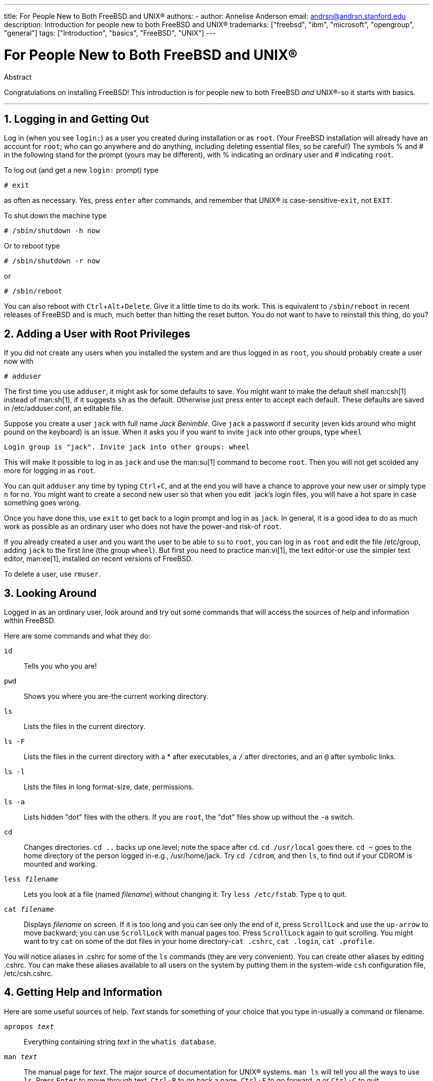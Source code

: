 ---
title: For People New to Both FreeBSD and UNIX®
authors:
  - author: Annelise Anderson
    email: andrsn@andrsn.stanford.edu
description: Introduction for people new to both FreeBSD and UNIX®
trademarks: ["freebsd", "ibm", "microsoft", "opengroup", "general"]
tags: ["Introduction", "basics", "FreeBSD", "UNIX"]
---

= For People New to Both FreeBSD and UNIX(R)
:doctype: article
:toc: macro
:toclevels: 1
:icons: font
:sectnums:
:sectnumlevels: 6
:source-highlighter: rouge
:experimental:

[.abstract-title]
Abstract

Congratulations on installing FreeBSD! This introduction is for people new to both FreeBSD _and_ UNIX(R)-so it starts with basics.

'''

toc::[]

[[in-and-out]]
== Logging in and Getting Out

Log in (when you see `login:`) as a user you created during installation or as `root`.
(Your FreeBSD installation will already have an account for `root`;
who can go anywhere and do anything, including deleting essential files, so be careful!)
The symbols % and # in the following stand for the prompt (yours may be different), with % indicating an ordinary user and # indicating `root`.

To log out (and get a new `login:` prompt) type

[source,shell]
....
# exit
....

as often as necessary.
Yes, press kbd:[enter] after commands, and remember that UNIX(R) is case-sensitive-``exit``, not `EXIT`.

To shut down the machine type

[source,shell]
....
# /sbin/shutdown -h now
....

Or to reboot type

[source,shell]
....
# /sbin/shutdown -r now
....

or

[source,shell]
....
# /sbin/reboot
....

You can also reboot with kbd:[Ctrl+Alt+Delete].
Give it a little time to do its work.
This is equivalent to `/sbin/reboot` in recent releases of FreeBSD and is much, much better than hitting the reset button.
You do not want to have to reinstall this thing, do you?

[[adding-a-user]]
== Adding a User with Root Privileges

If you did not create any users when you installed the system and are thus logged in as `root`, you should probably create a user now with

[source,shell]
....
# adduser
....

The first time you use `adduser`, it might ask for some defaults to save.
You might want to make the default shell man:csh[1] instead of man:sh[1], if it suggests `sh` as the default.
Otherwise just press enter to accept each default.
These defaults are saved in [.filename]#/etc/adduser.conf#, an editable file.

Suppose you create a user `jack` with full name _Jack Benimble_.
Give `jack` a password if security (even kids around who might pound on the keyboard) is an issue.
When it asks you if you want to invite `jack` into other groups, type `wheel`

[source,shell]
....
Login group is "jack". Invite jack into other groups: wheel
....

This will make it possible to log in as `jack` and use the man:su[1] command to become `root`.
Then you will not get scolded any more for logging in as `root`.

You can quit `adduser` any time by typing kbd:[Ctrl+C], and at the end you will have a chance to approve your new user or simply type kbd:[n] for no.
You might want to create a second new user so that when you edit `jack`'s login files, you will have a hot spare in case something goes wrong.

Once you have done this, use `exit` to get back to a login prompt and log in as `jack`.
In general, it is a good idea to do as much work as possible as an ordinary user who does not have the power-and risk-of `root`.

If you already created a user and you want the user to be able to `su` to `root`, you can log in as `root` and edit the file [.filename]#/etc/group#, adding `jack` to the first line (the group `wheel`).
But first you need to practice man:vi[1], the text editor-or use the simpler text editor, man:ee[1], installed on recent versions of FreeBSD.

To delete a user, use `rmuser`.

[[looking-around]]
== Looking Around

Logged in as an ordinary user, look around and try out some commands that will access the sources of help and information within FreeBSD.

Here are some commands and what they do:

`id`::
Tells you who you are!

`pwd`::
Shows you where you are-the current working directory.

`ls`::
Lists the files in the current directory.

`ls -F`::
Lists the files in the current directory with a * after executables, a `/` after directories, and an `@` after symbolic links.

`ls -l`::
Lists the files in long format-size, date, permissions.

`ls -a`::
Lists hidden "dot" files with the others.
If you are `root`, the "dot" files show up without the `-a` switch.

`cd`::
Changes directories. `cd ..` backs up one level; note the space after `cd`.
`cd /usr/local` goes there. `cd ~` goes to the home directory of the person logged in-e.g., [.filename]#/usr/home/jack#.
Try `cd /cdrom`, and then `ls`, to find out if your CDROM is mounted and working.

`less _filename_`::
Lets you look at a file (named _filename_) without changing it.
Try `less /etc/fstab`.
Type `q` to quit.

`cat _filename_`::
Displays _filename_ on screen.
If it is too long and you can see only the end of it, press kbd:[ScrollLock] and use the kbd:[up-arrow] to move backward; you can use kbd:[ScrollLock] with manual pages too.
Press kbd:[ScrollLock] again to quit scrolling.
You might want to try `cat` on some of the dot files in your home directory-`cat .cshrc`, `cat .login`, `cat .profile`.

You will notice aliases in [.filename]#.cshrc# for some of the `ls` commands (they are very convenient).
You can create other aliases by editing [.filename]#.cshrc#.
You can make these aliases available to all users on the system by putting them in the system-wide `csh` configuration file, [.filename]#/etc/csh.cshrc#.

[[getting-help]]
== Getting Help and Information

Here are some useful sources of help.
_Text_ stands for something of your choice that you type in-usually a command or filename.

`apropos _text_`::
Everything containing string _text_ in the `whatis database`.

`man _text_`::
The manual page for _text_.
The major source of documentation for UNIX(R) systems.
`man ls` will tell you all the ways to use `ls`.
Press kbd:[Enter] to move through text, kbd:[Ctrl+B] to go back a page, kbd:[Ctrl+F] to go forward, kbd:[q] or kbd:[Ctrl+C] to quit.

`which _text_`::
Tells you where in the user's path the command _text_ is found.

`locate _text_`::
All the paths where the string _text_ is found.

`whatis _text_`::
Tells you what the command _text_ does and its manual page.
Typing `whatis *` will tell you about all the binaries in the current directory.

`whereis _text_`::
Finds the file _text_, giving its full path.

You might want to try using `whatis` on some common useful commands like `cat`, `more`, `grep`, `mv`, `find`, `tar`, `chmod`, `chown`, `date`, and `script`.
`more` lets you read a page at a time as it does in DOS, e.g., `ls -l | more` or `more _filename_`.
The * works as a wildcard-e.g., `ls w*` will show you files beginning with `w`.

Are some of these not working very well? Both man:locate[1] and man:whatis[1] depend on a database that is rebuilt weekly.
If your machine is not going to be left on over the weekend (and running FreeBSD), you might want to run the commands for daily, weekly, and monthly maintenance now and then.
Run them as `root` and, for now, give each one time to finish before you start the next one.

[source,shell]
....
# periodic daily
output omitted
# periodic weekly
output omitted
# periodic monthly
output omitted
....

If you get tired of waiting, press kbd:[Alt+F2] to get another _virtual console_, and log in again.
After all, it is a multi-user, multi-tasking system.
Nevertheless these commands will probably flash messages on your screen while they are running; you can type `clear` at the prompt to clear the screen. 
Once they have run, you might want to look at [.filename]#/var/mail/root# and [.filename]#/var/log/messages#.

Running such commands is part of system administration-and as a single user of a UNIX(R) system, you are your own system administrator.
Virtually everything you need to be `root` to do is system administration.
Such responsibilities are not covered very well even in those big fat books on UNIX(R), which seem to devote a lot of space to pulling down menus in windows managers.
You might want to get one of the two leading books on systems administration, either Evi Nemeth et.al.'s UNIX System Administration Handbook (Prentice-Hall, 1995, ISBN 0-13-15051-7)-the second edition with the red cover; or Æleen Frisch's Essential System Administration (O'Reilly & Associates, 2002, ISBN 0-596-00343-9).
I used Nemeth.

[[editing-text]]
== Editing Text

To configure your system, you need to edit text files.
Most of them will be in the [.filename]#/etc# directory; and you will need to `su` to `root` to be able to change them.
You can use the easy `ee`, but in the long run the text editor `vi` is worth learning.
There is an excellent tutorial on vi in [.filename]#/usr/src/contrib/nvi/docs/tutorial#, if you have the system sources installed.

Before you edit a file, you should probably back it up.
Suppose you want to edit [.filename]#/etc/rc.conf#.
You could just use `cd /etc` to get to the [.filename]#/etc# directory and do:

[source,shell]
....
# cp rc.conf rc.conf.orig
....

This would copy [.filename]#rc.conf# to [.filename]#rc.conf.orig#, and you could later copy [.filename]#rc.conf.orig# to [.filename]#rc.conf# to recover the original.
But even better would be moving (renaming) and then copying back:

[source,shell]
....
# mv rc.conf rc.conf.orig
# cp rc.conf.orig rc.conf
....

because `mv` preserves the original date and owner of the file.
You can now edit [.filename]#rc.conf#.
If you want the original back, you would then `mv rc.conf rc.conf.myedit` (assuming you want to preserve your edited version) and then

[source,shell]
....
# mv rc.conf.orig rc.conf
....

to put things back the way they were.

To edit a file, type

[source,shell]
....
# vi filename
....

Move through the text with the arrow keys.
kbd:[Esc] (the escape key) puts `vi` in command mode.
Here are some commands:

`x`::
delete letter the cursor is on

`dd`::
delete the entire line (even if it wraps on the screen)

`i`::
insert text at the cursor

`a`::
insert text after the cursor

Once you type `i` or `a`, you can enter text.
`Esc` puts you back in command mode where you can type

`:w`::
to write your changes to disk and continue editing

`:wq`::
to write and quit

`:q!`::
to quit without saving changes

`/_text_`::
to move the cursor to _text_; `/` kbd:[Enter] (the enter key) to find the next instance of _text_.

`G`::
to go to the end of the file

`nG`::
to go to line _n_ in the file, where _n_ is a number

kbd:[Ctrl+L]::
to redraw the screen

kbd:[Ctrl+b] and kbd:[Ctrl+f]::
go back and forward a screen, as they do with `more` and `view`.

Practice with `vi` in your home directory by creating a new file with `vi _filename_` and adding and deleting text, saving the file, and calling it up again.
`vi` delivers some surprises because it is really quite complex, and sometimes you will inadvertently issue a command that will do something you do not expect.
(Some people actually like `vi`-it is more powerful than DOS EDIT-find out about `:r`.)
Use kbd:[Esc] one or more times to be sure you are in command mode and proceed from there when it gives you trouble, save often with `:w`, and use `:q!` to get out and start over (from your last `:w`) when you need to.

Now you can `cd` to [.filename]#/etc#, `su` to `root`, use `vi` to edit the file [.filename]#/etc/group#, and add a user to `wheel` so the user has root privileges.
Just add a comma and the user's login name to the end of the first line in the file, press kbd:[Esc], and use `:wq` to write the file to disk and quit.
Instantly effective. (You did not put a space after the comma, did you?)

[[other-useful-commands]]
== Other Useful Commands

`df`::
shows file space and mounted systems.

`ps aux`::
shows processes running. `ps ax` is a narrower form.

`rm _filename_`::
remove _filename_.

`rm -R _dir_`::
removes a directory _dir_ and all subdirectories-careful!

`ls -R`::
lists files in the current directory and all subdirectories; I used a variant, `ls -AFR > where.txt`, to get a list of all the files in [.filename]#/# and (separately) [.filename]#/usr# before I found better ways to find files.

`passwd`::
to change user's password (or ``root``'s password)

`man hier`::
manual page on the UNIX(R) filesystem

Use `find` to locate [.filename]#filename# in [.filename]#/usr# or any of its subdirectories with

[source,shell]
....
% find /usr -name "filename"
....

You can use * as a wildcard in `"_filename_"` (which should be in quotes).
If you tell `find` to search in [.filename]#/# instead of [.filename]#/usr# it will look for the file(s) on all mounted filesystems, including the CDROM and the DOS partition.

An excellent book that explains UNIX(R) commands and utilities is Abrahams & Larson, Unix for the Impatient (2nd ed., Addison-Wesley, 1996). There is also a lot of UNIX(R) information on the Internet.

[[next-steps]]
== Next Steps

You should now have the tools you need to get around and edit files, so you can get everything up and running.
There is a great deal of information in the FreeBSD handbook (which is probably on your hard drive) and link:https://www.FreeBSD.org/[FreeBSD's web site].
A wide variety of packages and ports are on the CDROM as well as the web site.
The handbook tells you more about how to use them (get the package if it exists, with `pkg add _packagename_`, where _packagename_ is the filename of the package).
The CDROM has lists of the packages and ports with brief descriptions in [.filename]#cdrom/packages/index#, [.filename]#cdrom/packages/index.txt#, and [.filename]#cdrom/ports/index#, with fuller descriptions in [.filename]#/cdrom/ports/\*/*/pkg/DESCR#, where the *s represent subdirectories of kinds of programs and program names respectively.

If you find the handbook too sophisticated (what with `lndir` and all) on installing ports from the CDROM, here is what usually works:

Find the port you want, say `kermit`. There will be a directory for it on the CDROM.
Copy the subdirectory to [.filename]#/usr/local# (a good place for software you add that should be available to all users) with:

[source,shell]
....
# cp -R /cdrom/ports/comm/kermit /usr/local
....

This should result in a [.filename]#/usr/local/kermit# subdirectory that has all the files that the `kermit` subdirectory on the CDROM has.

Next, create the directory [.filename]#/usr/ports/distfiles# if it does not already exist using `mkdir`.
Now check [.filename]#/cdrom/ports/distfiles# for a file with a name that indicates it is the port you want.
Copy that file to [.filename]#/usr/ports/distfiles#; in recent versions you can skip this step, as FreeBSD will do it for you.
In the case of `kermit`, there is no distfile.

Then `cd` to the subdirectory of [.filename]#/usr/local/kermit# that has the file [.filename]#Makefile#.
Type

[source,shell]
....
# make all install
....

During this process the port will FTP to get any compressed files it needs that it did not find on the CDROM or in [.filename]#/usr/ports/distfiles#.
If you do not have your network running yet and there was no file for the port in [.filename]#/cdrom/ports/distfiles#, you will have to get the distfile using another machine and copy it to [.filename]#/usr/ports/distfiles#.
Read [.filename]#Makefile# (with `cat` or `more` or `view`) to find out where to go (the master distribution site) to get the file and what its name is.
(Use binary file transfers!) Then go back to [.filename]#/usr/local/kermit#, find the directory with [.filename]#Makefile#, and type `make all install`.

[[your-working-environment]]
== Your Working Environment

Your shell is the most important part of your working environment.
The shell is what interprets the commands you type on the command line, and thus communicates with the rest of the operating system.
You can also write shell scripts a series of commands to be run without intervention.

Two shells come installed with FreeBSD: `csh` and `sh`.
`csh` is good for command-line work, but scripts should be written with `sh` (or `bash`).
You can find out what shell you have by typing `echo $SHELL`.

The `csh` shell is okay, but `tcsh` does everything `csh` does and more.
It allows you to recall commands with the arrow keys and edit them.
It has tab-key completion of filenames (`csh` uses kbd:[Esc]), and it lets you switch to the directory you were last in with `cd -`.
It is also much easier to alter your prompt with `tcsh`.
It makes life a lot easier.

Here are the three steps for installing a new shell:

[.procedure]
====
. Install the shell as a port or a package, just as you would any other port or package.
. Use `chsh` to change your shell to `tcsh` permanently, or type `tcsh` at the prompt to change your shell without logging in again.
====

[NOTE]
====
It can be dangerous to change `root`'s shell to something other than `sh` or `csh` on early versions of FreeBSD and many other versions of UNIX(R);
you may not have a working shell when the system puts you into single user mode.
The solution is to use `su -m` to become `root`, which will give you the `tcsh` as `root`, because the shell is part of the environment.
You can make this permanent by adding it to your [.filename]#.tcshrc# as an alias with:

[.programlisting]
....
alias su su -m
....

====

When `tcsh` starts up, it will read the [.filename]#/etc/csh.cshrc# and [.filename]#/etc/csh.login# files, as does `csh`.
It will also read [.filename]#.login# in your home directory and [.filename]#.cshrc# as well, unless you provide a [.filename]#.tcshrc#.
This you can do by simply copying [.filename]#.cshrc# to [.filename]#.tcshrc#.

Now that you have installed `tcsh`, you can adjust your prompt.
You can find the details in the manual page for `tcsh`, but here is a line to put in your [.filename]#.tcshrc# that will tell you how many commands you have typed, what time it is, and what directory you are in.
It also produces a `>` if you are an ordinary user and a # if you are `root`, but tsch will do that in any case:

set prompt = "%h %t %~ %# "

This should go in the same place as the existing set prompt line if there is one, or under "if($?prompt) then" if not.
Comment out the old line; you can always switch back to it if you prefer it.
Do not forget the spaces and quotes.
You can get the [.filename]#.tcshrc# reread by typing `source .tcshrc`.

You can get a listing of other environmental variables that have been set by typing `env` at the prompt.
The result will show you your default editor, pager, and terminal type, among possibly many others.
A useful command if you log in from a remote location and cannot run a program because the terminal is not capable is `setenv TERM vt100`.

[[other]]
== Other

As `root`, you can unmount the CDROM with `/sbin/umount /cdrom`, take it out of the drive, insert another one, and mount it with `/sbin/mount_cd9660 /dev/cd0a /cdrom` assuming cd0a is the device name for your CDROM drive.
The most recent versions of FreeBSD let you mount the CDROM with just `/sbin/mount /cdrom`.

Using the live filesystem-the second of FreeBSD's CDROM disks-is useful if you have got limited space.
What is on the live filesystem varies from release to release.
You might try playing games from the CDROM.
This involves using `lndir`, which gets installed with the X Window System, to tell the program(s) where to find the necessary files, because they are in [.filename]#/cdrom# instead of in [.filename]#/usr# and its subdirectories, which is where they are expected to be.
Read `man lndir`.

[[comments-welcome]]
== Comments Welcome

If you use this guide I would be interested in knowing where it was unclear and what was left out that you think should be included, and if it was helpful.
My thanks to Eugene W. Stark, professor of computer science at SUNY-Stony Brook, and John Fieber for helpful comments.

Annelise Anderson, mailto:andrsn@andrsn.stanford.edu[andrsn@andrsn.stanford.edu]
